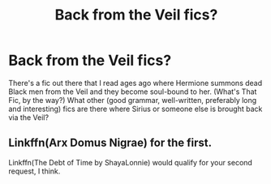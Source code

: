 #+TITLE: Back from the Veil fics?

* Back from the Veil fics?
:PROPERTIES:
:Author: CommandUltra2
:Score: 7
:DateUnix: 1576615827.0
:DateShort: 2019-Dec-18
:FlairText: Request
:END:
There's a fic out there that I read ages ago where Hermione summons dead Black men from the Veil and they become soul-bound to her. (What's That Fic, by the way?) What other (good grammar, well-written, preferably long and interesting) fics are there where Sirius or someone else is brought back via the Veil?


** Linkffn(Arx Domus Nigrae) for the first.

Linkffn(The Debt of Time by ShayaLonnie) would qualify for your second request, I think.
:PROPERTIES:
:Author: Sporkalork
:Score: 4
:DateUnix: 1576621520.0
:DateShort: 2019-Dec-18
:END:
